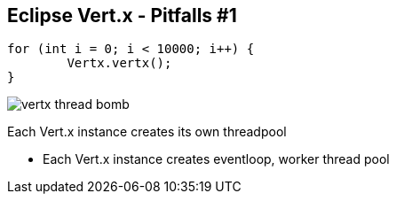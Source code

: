 ++++
<section>
<h2><span class="component">Eclipse Vert.x</span> - Pitfalls #1</h2>
++++

[source,java,indent=0]
----
for (int i = 0; i < 10000; i++) {
	Vertx.vertx();
}
----

++++
<span class="fragment">
  <img src="images/vertx-thread-bomb.png" alt="vertx thread bomb">
  <p>Each Vert.x instance creates its own threadpool</p>
</span>
++++

++++
    <aside class="notes">
      <ul>
        <li>Each Vert.x instance creates eventloop, worker thread pool</li>
      </ul>
    </aside>
</section>
++++